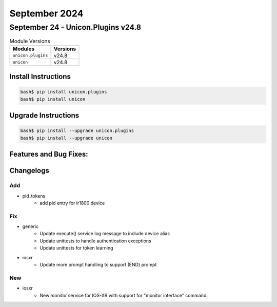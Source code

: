 September 2024
==========

September 24 - Unicon.Plugins v24.8 
------------------------



.. csv-table:: Module Versions
    :header: "Modules", "Versions"

        ``unicon.plugins``, v24.8 
        ``unicon``, v24.8 

Install Instructions
^^^^^^^^^^^^^^^^^^^^

.. code-block:: bash

    bash$ pip install unicon.plugins
    bash$ pip install unicon

Upgrade Instructions
^^^^^^^^^^^^^^^^^^^^

.. code-block:: bash

    bash$ pip install --upgrade unicon.plugins
    bash$ pip install --upgrade unicon

Features and Bug Fixes:
^^^^^^^^^^^^^^^^^^^^^^^




Changelogs
^^^^^^^^^^
--------------------------------------------------------------------------------
                                      Add                                       
--------------------------------------------------------------------------------

* pid_tokens
    * add pid entry for ir1800 device


--------------------------------------------------------------------------------
                                      Fix                                       
--------------------------------------------------------------------------------

* generic
    * Update execute() service log message to include device alias
    * Update unittests to handle authentication exceptions
    * Update unittests for token learning

* iosxr
    * Update more prompt handling to support (END) prompt


--------------------------------------------------------------------------------
                                      New                                       
--------------------------------------------------------------------------------

* iosxr
    * New `monitor` service for IOS-XR with support for "monitor interface" command.


